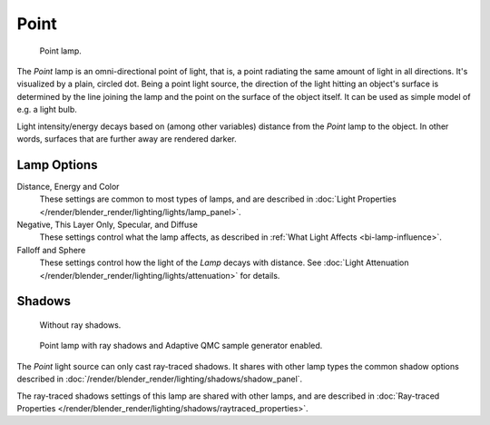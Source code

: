 .. _bpy.types.PointLamp:

*****
Point
*****

.. figure:: /images/render_blender-render_lighting_lamps_point_viewport.png
   :width: 260px

   Point lamp.

The *Point* lamp is an omni-directional point of light,
that is, a point radiating the same amount of light in all directions.
It's visualized by a plain, circled dot.
Being a point light source, the direction of the light hitting an object's surface
is determined by the line joining the lamp and the point on the surface of the object itself.
It can be used as simple model of e.g. a light bulb.

Light intensity/energy decays based on (among other variables)
distance from the *Point* lamp to the object. In other words,
surfaces that are further away are rendered darker.


Lamp Options
============

Distance, Energy and Color
   These settings are common to most types of lamps, and are described in
   :doc:`Light Properties </render/blender_render/lighting/lights/lamp_panel>`.

Negative, This Layer Only, Specular, and Diffuse
   These settings control what the lamp affects, as described in
   :ref:`What Light Affects <bi-lamp-influence>`.

Falloff and Sphere
   These settings control how the light of the *Lamp* decays with distance.
   See :doc:`Light Attenuation </render/blender_render/lighting/lights/attenuation>` for details.


Shadows
=======

.. figure:: /images/render_blender-render_lighting_lamps_point_panel-no-shadow.png
   :width: 285px

   Without ray shadows.

.. figure:: /images/render_blender-render_lighting_lamps_point_panel-ray-shadow.png
   :width: 285px

   Point lamp with ray shadows and Adaptive QMC sample generator enabled.

The *Point* light source can only cast ray-traced shadows.
It shares with other lamp types the common shadow options described in
:doc:`/render/blender_render/lighting/shadows/shadow_panel`.

The ray-traced shadows settings of this lamp are shared with other lamps,
and are described in :doc:`Ray-traced Properties </render/blender_render/lighting/shadows/raytraced_properties>`.
